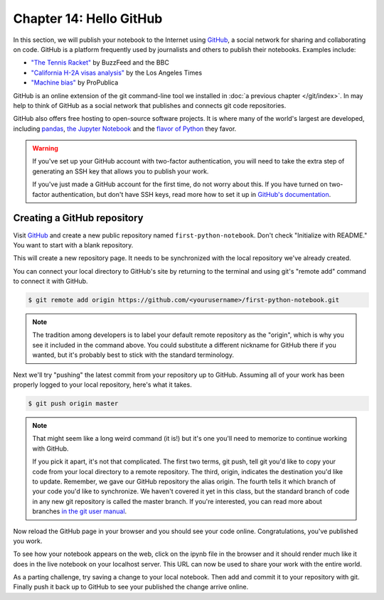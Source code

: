 ========================
Chapter 14: Hello GitHub
========================

In this section, we will publish your notebook to the Internet using `GitHub <http://www.github.com/>`_, a social network for sharing and collaborating on code. GitHub is a platform frequently used by journalists and others to publish their notebooks. Examples include:

* `"The Tennis Racket" <https://github.com/BuzzFeedNews/2016-01-tennis-betting-analysis/blob/master/notebooks/tennis-analysis.ipynb>`_ by BuzzFeed and the BBC
* `"California H-2A visas analysis" <https://github.com/datadesk/california-h2a-visas-analysis/blob/master/04_analysis.ipynb>`_ by the Los Angeles Times
* `"Machine bias" <https://github.com/propublica/compas-analysis/blob/master/Compas%20Analysis.ipynb>`_ by ProPublica

.. youtube:: XPdr5bCv-T4

GitHub is an online extension of the git command-line tool we installed in :doc:`a previous chapter </git/index>`. In may help to think of GitHub as a social network that publishes and connects git code repositories.

GitHub also offers free hosting to open-source software projects. It is where many of the world's largest are developed, including `pandas <https://github.com/pandas-dev/pandas>`_, `the Jupyter Notebook <https://github.com/jupyter/notebook>`_ and the `flavor of Python <https://github.com/ipython/ipython>`_ they favor.

.. warning::

    If you've set up your GitHub account with two-factor authentication, you will need to take the extra step of generating an SSH key that allows you to publish your work.

    If you've just made a GitHub account for the first time, do not worry about this. If you have turned on two-factor authentication, but don't have SSH keys, read more how to set it up in `GitHub's documentation <https://help.github.com/articles/generating-a-new-ssh-key-and-adding-it-to-the-ssh-agent/>`_.

****************************
Creating a GitHub repository
****************************

Visit `GitHub <http://www.github.com>`_ and create a new public repository named ``first-python-notebook``. Don't check "Initialize with README." You want to start with a blank repository.

This will create a new repository page. It needs to be synchronized with the local repository we've already created.

You can connect your local directory to GitHub's site by returning to the terminal and using git's "remote add" command to connect it with GitHub.

.. code-block:: bash

    $ git remote add origin https://github.com/<yourusername>/first-python-notebook.git

.. note::

    The tradition among developers is to label your default remote repository as the "origin", which is why you see it included in the command above. You could substitute a different nickname for GitHub there if you wanted, but it's probably best to stick with the standard terminology.

Next we'll try "pushing" the latest commit from your repository up to GitHub. Assuming all of your work has been properly logged to your local repository, here's what it takes.

.. code-block:: bash

    $ git push origin master

.. note::

    That might seem like a long weird command (it is!) but it's one you'll need to memorize to continue working with GitHub.

    If you pick it apart, it's not that complicated. The first two terms, git push, tell git you'd like to copy your code from your local directory to a remote repository. The third, origin, indicates the destination you'd like to update. Remember, we gave our GitHub repository the alias origin. The fourth tells it which branch of your code you'd like to synchronize. We haven't covered it yet in this class, but the standard branch of code in any new git repository is called the master branch. If you're interested, you can read more about branches `in the git user manual <https://git-scm.com/book/id/v2/Git-Branching-Branches-in-a-Nutshell>`_.

Now reload the GitHub page in your browser and you should see your code online. Congratulations, you've published you work.

To see how your notebook appears on the web, click on the ipynb file in the browser and it should render much like it does in the live notebook on your localhost server. This URL can now be used to share your work with the entire world.

As a parting challenge, try saving a change to your local notebook. Then add and commit it to your repository with git. Finally push it back up to GitHub to see your published the change arrive online.

